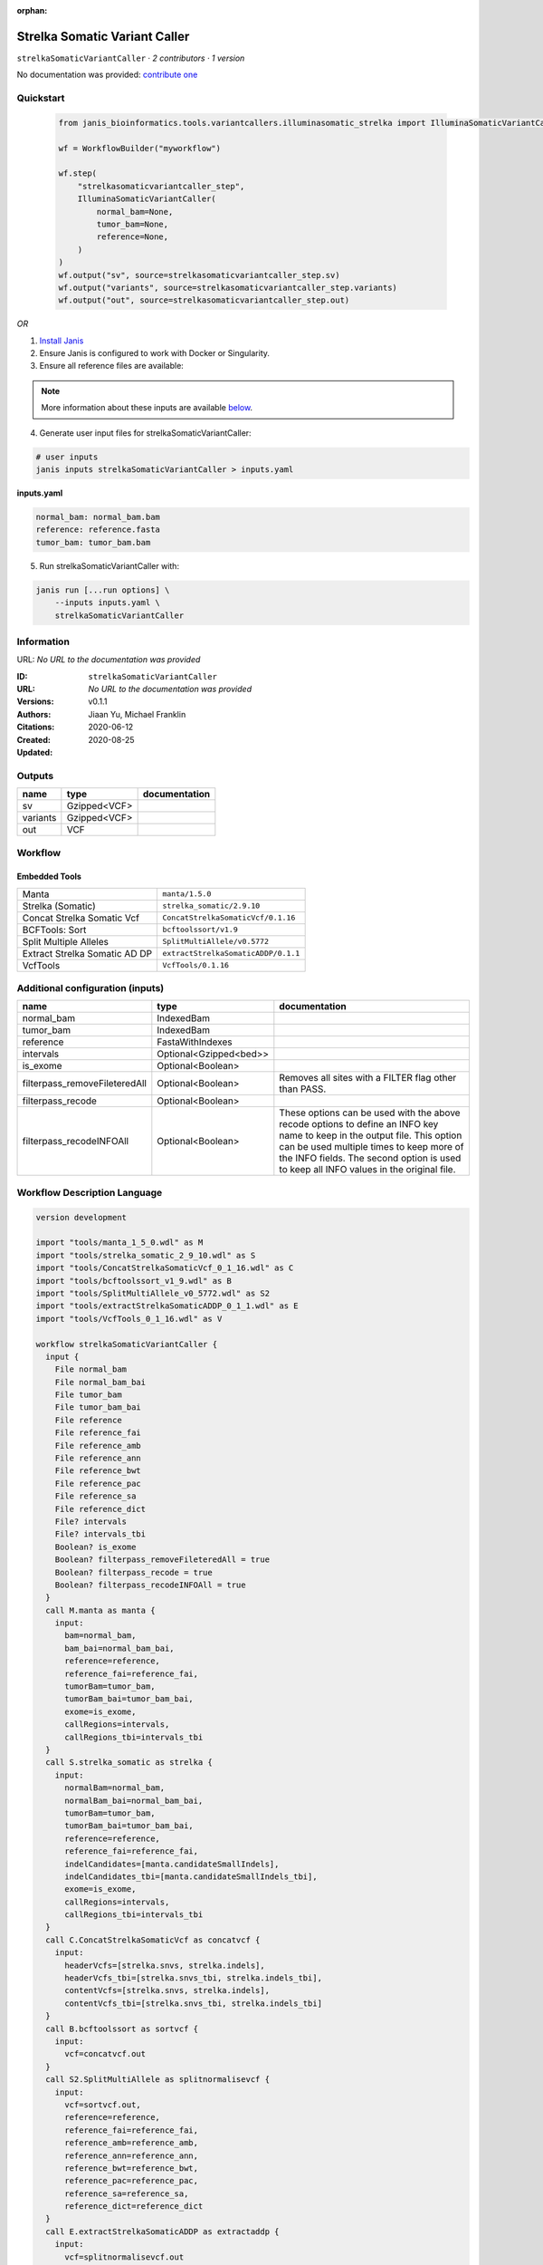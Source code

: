 :orphan:

Strelka Somatic Variant Caller
============================================================

``strelkaSomaticVariantCaller`` · *2 contributors · 1 version*

No documentation was provided: `contribute one <https://github.com/PMCC-BioinformaticsCore/janis-bioinformatics>`_


Quickstart
-----------

    .. code-block:: python

       from janis_bioinformatics.tools.variantcallers.illuminasomatic_strelka import IlluminaSomaticVariantCaller

       wf = WorkflowBuilder("myworkflow")

       wf.step(
           "strelkasomaticvariantcaller_step",
           IlluminaSomaticVariantCaller(
               normal_bam=None,
               tumor_bam=None,
               reference=None,
           )
       )
       wf.output("sv", source=strelkasomaticvariantcaller_step.sv)
       wf.output("variants", source=strelkasomaticvariantcaller_step.variants)
       wf.output("out", source=strelkasomaticvariantcaller_step.out)
    

*OR*

1. `Install Janis </tutorials/tutorial0.html>`_

2. Ensure Janis is configured to work with Docker or Singularity.

3. Ensure all reference files are available:

.. note:: 

   More information about these inputs are available `below <#additional-configuration-inputs>`_.



4. Generate user input files for strelkaSomaticVariantCaller:

.. code-block:: bash

   # user inputs
   janis inputs strelkaSomaticVariantCaller > inputs.yaml



**inputs.yaml**

.. code-block:: yaml

       normal_bam: normal_bam.bam
       reference: reference.fasta
       tumor_bam: tumor_bam.bam




5. Run strelkaSomaticVariantCaller with:

.. code-block:: bash

   janis run [...run options] \
       --inputs inputs.yaml \
       strelkaSomaticVariantCaller





Information
------------

URL: *No URL to the documentation was provided*

:ID: ``strelkaSomaticVariantCaller``
:URL: *No URL to the documentation was provided*
:Versions: v0.1.1
:Authors: Jiaan Yu, Michael Franklin
:Citations: 
:Created: 2020-06-12
:Updated: 2020-08-25



Outputs
-----------

========  ============  ===============
name      type          documentation
========  ============  ===============
sv        Gzipped<VCF>
variants  Gzipped<VCF>
out       VCF
========  ============  ===============


Workflow
--------

.. image:: strelkaSomaticVariantCaller_v0_1_1.dot.png

Embedded Tools
***************

=============================  ===================================
Manta                          ``manta/1.5.0``
Strelka (Somatic)              ``strelka_somatic/2.9.10``
Concat Strelka Somatic Vcf     ``ConcatStrelkaSomaticVcf/0.1.16``
BCFTools: Sort                 ``bcftoolssort/v1.9``
Split Multiple Alleles         ``SplitMultiAllele/v0.5772``
Extract Strelka Somatic AD DP  ``extractStrelkaSomaticADDP/0.1.1``
VcfTools                       ``VcfTools/0.1.16``
=============================  ===================================



Additional configuration (inputs)
---------------------------------

=============================  ======================  =================================================================================================================================================================================================================================================================
name                           type                    documentation
=============================  ======================  =================================================================================================================================================================================================================================================================
normal_bam                     IndexedBam
tumor_bam                      IndexedBam
reference                      FastaWithIndexes
intervals                      Optional<Gzipped<bed>>
is_exome                       Optional<Boolean>
filterpass_removeFileteredAll  Optional<Boolean>       Removes all sites with a FILTER flag other than PASS.
filterpass_recode              Optional<Boolean>
filterpass_recodeINFOAll       Optional<Boolean>       These options can be used with the above recode options to define an INFO key name to keep in the output  file.  This  option can be used multiple times to keep more of the INFO fields. The second option is used to keep all INFO values in the original file.
=============================  ======================  =================================================================================================================================================================================================================================================================

Workflow Description Language
------------------------------

.. code-block:: text

   version development

   import "tools/manta_1_5_0.wdl" as M
   import "tools/strelka_somatic_2_9_10.wdl" as S
   import "tools/ConcatStrelkaSomaticVcf_0_1_16.wdl" as C
   import "tools/bcftoolssort_v1_9.wdl" as B
   import "tools/SplitMultiAllele_v0_5772.wdl" as S2
   import "tools/extractStrelkaSomaticADDP_0_1_1.wdl" as E
   import "tools/VcfTools_0_1_16.wdl" as V

   workflow strelkaSomaticVariantCaller {
     input {
       File normal_bam
       File normal_bam_bai
       File tumor_bam
       File tumor_bam_bai
       File reference
       File reference_fai
       File reference_amb
       File reference_ann
       File reference_bwt
       File reference_pac
       File reference_sa
       File reference_dict
       File? intervals
       File? intervals_tbi
       Boolean? is_exome
       Boolean? filterpass_removeFileteredAll = true
       Boolean? filterpass_recode = true
       Boolean? filterpass_recodeINFOAll = true
     }
     call M.manta as manta {
       input:
         bam=normal_bam,
         bam_bai=normal_bam_bai,
         reference=reference,
         reference_fai=reference_fai,
         tumorBam=tumor_bam,
         tumorBam_bai=tumor_bam_bai,
         exome=is_exome,
         callRegions=intervals,
         callRegions_tbi=intervals_tbi
     }
     call S.strelka_somatic as strelka {
       input:
         normalBam=normal_bam,
         normalBam_bai=normal_bam_bai,
         tumorBam=tumor_bam,
         tumorBam_bai=tumor_bam_bai,
         reference=reference,
         reference_fai=reference_fai,
         indelCandidates=[manta.candidateSmallIndels],
         indelCandidates_tbi=[manta.candidateSmallIndels_tbi],
         exome=is_exome,
         callRegions=intervals,
         callRegions_tbi=intervals_tbi
     }
     call C.ConcatStrelkaSomaticVcf as concatvcf {
       input:
         headerVcfs=[strelka.snvs, strelka.indels],
         headerVcfs_tbi=[strelka.snvs_tbi, strelka.indels_tbi],
         contentVcfs=[strelka.snvs, strelka.indels],
         contentVcfs_tbi=[strelka.snvs_tbi, strelka.indels_tbi]
     }
     call B.bcftoolssort as sortvcf {
       input:
         vcf=concatvcf.out
     }
     call S2.SplitMultiAllele as splitnormalisevcf {
       input:
         vcf=sortvcf.out,
         reference=reference,
         reference_fai=reference_fai,
         reference_amb=reference_amb,
         reference_ann=reference_ann,
         reference_bwt=reference_bwt,
         reference_pac=reference_pac,
         reference_sa=reference_sa,
         reference_dict=reference_dict
     }
     call E.extractStrelkaSomaticADDP as extractaddp {
       input:
         vcf=splitnormalisevcf.out
     }
     call V.VcfTools as filterpass {
       input:
         vcf=extractaddp.out,
         removeFileteredAll=select_first([filterpass_removeFileteredAll, true]),
         recode=select_first([filterpass_recode, true]),
         recodeINFOAll=select_first([filterpass_recodeINFOAll, true])
     }
     output {
       File sv = manta.diploidSV
       File sv_tbi = manta.diploidSV_tbi
       File variants = sortvcf.out
       File out = filterpass.out
     }
   }

Common Workflow Language
-------------------------

.. code-block:: text

   #!/usr/bin/env cwl-runner
   class: Workflow
   cwlVersion: v1.2
   label: Strelka Somatic Variant Caller
   doc: ''

   requirements:
   - class: InlineJavascriptRequirement
   - class: StepInputExpressionRequirement
   - class: MultipleInputFeatureRequirement

   inputs:
   - id: normal_bam
     type: File
     secondaryFiles:
     - pattern: .bai
   - id: tumor_bam
     type: File
     secondaryFiles:
     - pattern: .bai
   - id: reference
     type: File
     secondaryFiles:
     - pattern: .fai
     - pattern: .amb
     - pattern: .ann
     - pattern: .bwt
     - pattern: .pac
     - pattern: .sa
     - pattern: ^.dict
   - id: intervals
     type:
     - File
     - 'null'
     secondaryFiles:
     - pattern: .tbi
   - id: is_exome
     type:
     - boolean
     - 'null'
   - id: filterpass_removeFileteredAll
     doc: Removes all sites with a FILTER flag other than PASS.
     type: boolean
     default: true
   - id: filterpass_recode
     doc: ''
     type: boolean
     default: true
   - id: filterpass_recodeINFOAll
     doc: |-
       These options can be used with the above recode options to define an INFO key name to keep in the output  file.  This  option can be used multiple times to keep more of the INFO fields. The second option is used to keep all INFO values in the original file.
     type: boolean
     default: true

   outputs:
   - id: sv
     type: File
     secondaryFiles:
     - pattern: .tbi
     outputSource: manta/diploidSV
   - id: variants
     type: File
     outputSource: sortvcf/out
   - id: out
     type: File
     outputSource: filterpass/out

   steps:
   - id: manta
     label: Manta
     in:
     - id: bam
       source: normal_bam
     - id: reference
       source: reference
     - id: tumorBam
       source: tumor_bam
     - id: exome
       source: is_exome
     - id: callRegions
       source: intervals
     run: tools/manta_1_5_0.cwl
     out:
     - id: python
     - id: pickle
     - id: candidateSV
     - id: candidateSmallIndels
     - id: diploidSV
     - id: alignmentStatsSummary
     - id: svCandidateGenerationStats
     - id: svLocusGraphStats
     - id: somaticSVs
   - id: strelka
     label: Strelka (Somatic)
     in:
     - id: normalBam
       source: normal_bam
     - id: tumorBam
       source: tumor_bam
     - id: reference
       source: reference
     - id: indelCandidates
       source:
       - manta/candidateSmallIndels
       linkMerge: merge_nested
     - id: exome
       source: is_exome
     - id: callRegions
       source: intervals
     run: tools/strelka_somatic_2_9_10.cwl
     out:
     - id: configPickle
     - id: script
     - id: stats
     - id: indels
     - id: snvs
   - id: concatvcf
     label: Concat Strelka Somatic Vcf
     in:
     - id: headerVcfs
       source:
       - strelka/snvs
       - strelka/indels
     - id: contentVcfs
       source:
       - strelka/snvs
       - strelka/indels
     run: tools/ConcatStrelkaSomaticVcf_0_1_16.cwl
     out:
     - id: out
   - id: sortvcf
     label: 'BCFTools: Sort'
     in:
     - id: vcf
       source: concatvcf/out
     run: tools/bcftoolssort_v1_9.cwl
     out:
     - id: out
   - id: splitnormalisevcf
     label: Split Multiple Alleles
     in:
     - id: vcf
       source: sortvcf/out
     - id: reference
       source: reference
     run: tools/SplitMultiAllele_v0_5772.cwl
     out:
     - id: out
   - id: extractaddp
     label: Extract Strelka Somatic AD DP
     in:
     - id: vcf
       source: splitnormalisevcf/out
     run: tools/extractStrelkaSomaticADDP_0_1_1.cwl
     out:
     - id: out
   - id: filterpass
     label: VcfTools
     in:
     - id: vcf
       source: extractaddp/out
     - id: removeFileteredAll
       source: filterpass_removeFileteredAll
     - id: recode
       source: filterpass_recode
     - id: recodeINFOAll
       source: filterpass_recodeINFOAll
     run: tools/VcfTools_0_1_16.cwl
     out:
     - id: out
   id: strelkaSomaticVariantCaller

